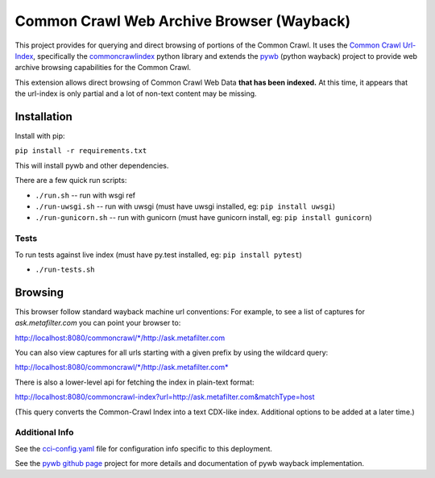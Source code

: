 Common Crawl Web Archive Browser (Wayback)
==========================================

This project provides for querying and direct browsing of portions of the Common Crawl.
It uses the `Common Crawl Url-Index <http://commoncrawl.org/common-crawl-url-index/>`_, specifically the `commoncrawlindex <https://github.com/wiseman/common_crawl_index>`_ python library and extends the `pywb <https://github.com/ikreymer/pywb>`_ (python wayback) project to provide web archive browsing capabilities for the Common Crawl.

This extension allows direct browsing of Common Crawl Web Data **that has been indexed.**
At this time, it appears that the url-index is only partial and a lot of non-text content may be missing.


Installation
------------

Install with pip:

``pip install -r requirements.txt``

This will install pywb and other dependencies.

There are a few quick run scripts:

- ``./run.sh`` -- run with wsgi ref
- ``./run-uwsgi.sh`` -- run with uwsgi (must have uwsgi installed, eg: ``pip install uwsgi``)
- ``./run-gunicorn.sh`` -- run with gunicorn (must have gunicorn install, eg: ``pip install gunicorn``)


Tests
"""""

To run tests against live index (must have py.test installed, eg: ``pip install pytest``)

- ``./run-tests.sh``


Browsing
--------

This browser follow standard wayback machine url conventions:
For example, to see a list of captures for *ask.metafilter.com*
you can point your browser to:

`http://localhost:8080/commoncrawl/*/http://ask.metafilter.com <http://localhost:8080/commoncrawl/*/http://ask.metafilter.com>`_

You can also view captures for all urls starting with a given prefix by using
the wildcard query:

`http://localhost:8080/commoncrawl/*/http://ask.metafilter.com* <http://localhost:8080/commoncrawl/*/http://ask.metafilter.com*>`_

There is also a lower-level api for fetching the index in plain-text format:

`http://localhost:8080/commoncrawl-index?url=http://ask.metafilter.com&matchType=host <http://localhost:8080/commoncrawl-index?url=http://ask.metafilter.com&matchType=host>`_

(This query converts the Common-Crawl Index into a text CDX-like index. Additional
options to be added at a later time.)

Additional Info
"""""""""""""""
See the `cci-config.yaml <https://github.com/ikreymer/pywb-commoncrawl/blob/master/cci-config.yaml>`_ file for configuration info specific to this deployment.

See the `pywb github page <https://github.com/ikreymer/pywb>`_ project for more details and documentation of pywb wayback implementation.

